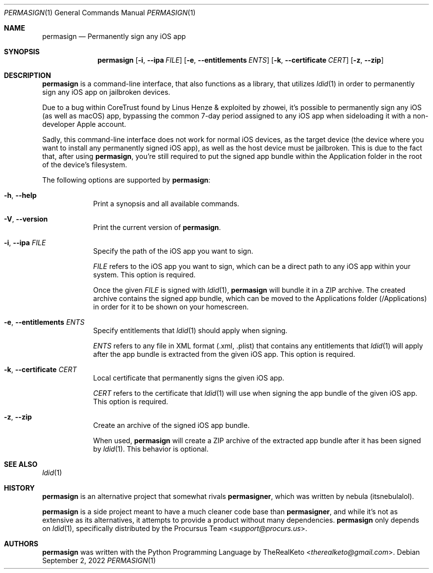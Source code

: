 .\"
.\" permasign.1
.\" Copyright (c) 2022 TheRealKeto
.\"
.\" SPDX-License-Identifier: BSD-3-Clause
.\" Created by TheRealKeto on 9/2/2022.
.\"
.Dd September 2, 2022
.Dt PERMASIGN 1
.Os
.Sh NAME
.Nm permasign
.Nd Permanently sign any iOS app
.Sh SYNOPSIS
.Nm permasign
.Op Fl i , -ipa Ar FILE
.Op Fl e , -entitlements Ar ENTS
.Op Fl k , -certificate Ar CERT
.Op Fl z , -zip
.Sh DESCRIPTION
.Nm permasign
is a command-line interface, that also functions as a library,
that utilizes
.Xr ldid 1
in order to permanently sign any iOS app on jailbroken devices.
.Pp
Due to a bug within CoreTrust found by
.An Linus Henze
& exploited by
.An zhowei ,
it's possible to permanently sign any iOS (as well as macOS)
app, bypassing the common 7-day period assigned to any iOS app
when sideloading it with a non-developer Apple account.
.Pp
Sadly, this command-line interface does not work for normal iOS
devices, as the target device (the device where you want to install
any permanently signed iOS app), as well as the host device must
be jailbroken.
This is due to the fact that, after using
.Nm permasign ,
you're still required to put the signed app bundle within the
Application folder in the root of the device's filesystem.
.Pp
The following options are supported by
.Nm permasign :
.Bl -tag -width -indent
.It Fl h , -help
Print a synopsis and all available commands.
.It Fl V , -version
Print the current version of
.Nm permasign .
.It Fl i , -ipa Ar FILE
Specify the path of the iOS app you want to sign.
.Pp
.Ar FILE
refers to the iOS app you want to sign, which can be a direct
path to any iOS app within your system.
This option is required.
.Pp
Once the given
.Ar FILE
is signed with
.Xr ldid 1 ,
.Nm permasign
will bundle it in a ZIP archive.
The created archive contains the signed app bundle, which can
be moved to the Applications folder (/Applications) in order
for it to be shown on your homescreen.
.It Fl e , -entitlements Ar ENTS
Specify entitlements that
.Xr ldid 1
should apply when signing.
.Pp
.Ar ENTS
refers to any file in XML format (.xml, .plist) that contains
any entitlements that
.Xr ldid 1
will apply after the app bundle is extracted from the given
iOS app.
This option is required.
.It Fl k , -certificate Ar CERT
Local certificate that permanently signs the given iOS app.
.Pp
.Ar CERT
refers to the certificate that
.Xr ldid 1
will use when signing the app bundle of the given iOS app.
This option is required.
.It Fl z , -zip
Create an archive of the signed iOS app bundle.
.Pp
When used,
.Nm permasign
will create a ZIP archive of the extracted app bundle after
it has been signed by
.Xr ldid 1 .
This behavior is optional.
.El
.Sh SEE ALSO
.Xr ldid 1
.Sh HISTORY
.Nm permasign
is an alternative project that somewhat rivals
.Nm permasigner ,
which was written by
.An nebula (itsnebulalol) .
.Pp
.Nm permasign
is a side project meant to have a much cleaner code base than
.Nm permasigner ,
and while it's not as extensive as its alternatives, it attempts
to provide a product without many dependencies.
.Nm permasign
only depends on
.Xr ldid 1 ,
specifically distributed by the
.An Procursus Team Aq Mt support@procurs.us .
.Sh AUTHORS
.Nm permasign
was written with the Python Programming Language by
.An TheRealKeto Aq Mt therealketo@gmail.com .

